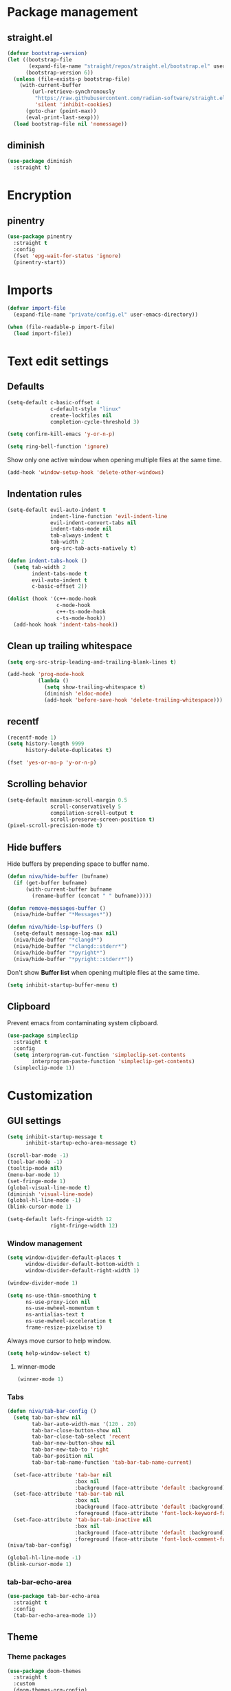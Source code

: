 #+PROPERTY: header-args
#+OPTIONS: toc:2
#+STARTUP: overview

* Package management
** straight.el
#+begin_src emacs-lisp
  (defvar bootstrap-version)
  (let ((bootstrap-file
         (expand-file-name "straight/repos/straight.el/bootstrap.el" user-emacs-directory))
        (bootstrap-version 6))
    (unless (file-exists-p bootstrap-file)
      (with-current-buffer
          (url-retrieve-synchronously
           "https://raw.githubusercontent.com/radian-software/straight.el/develop/install.el"
           'silent 'inhibit-cookies)
        (goto-char (point-max))
        (eval-print-last-sexp)))
    (load bootstrap-file nil 'nomessage))
#+end_src

** diminish
#+begin_src emacs-lisp
  (use-package diminish
    :straight t)
#+end_src
* Encryption
** pinentry
#+begin_src emacs-lisp
  (use-package pinentry
    :straight t
    :config
    (fset 'epg-wait-for-status 'ignore)
    (pinentry-start))
#+end_src

* Imports
#+begin_src emacs-lisp
  (defvar import-file
    (expand-file-name "private/config.el" user-emacs-directory))

  (when (file-readable-p import-file)
    (load import-file))
#+end_src

* Text edit settings
** Defaults
#+begin_src emacs-lisp
  (setq-default c-basic-offset 4
                c-default-style "linux"
                create-lockfiles nil
                completion-cycle-threshold 3)
#+end_src

#+begin_src emacs-lisp
  (setq confirm-kill-emacs 'y-or-n-p)
#+end_src

#+begin_src emacs-lisp
  (setq ring-bell-function 'ignore)
#+end_src

Show only one active window when opening multiple files at the same time.
#+begin_src emacs-lisp
  (add-hook 'window-setup-hook 'delete-other-windows)
#+end_src

** Indentation rules

#+begin_src emacs-lisp
  (setq-default evil-auto-indent t
                indent-line-function 'evil-indent-line
                evil-indent-convert-tabs nil
                indent-tabs-mode nil
                tab-always-indent t
                tab-width 2
                org-src-tab-acts-natively t)

  (defun indent-tabs-hook ()
    (setq tab-width 2
          indent-tabs-mode t
          evil-auto-indent t
          c-basic-offset 2))

  (dolist (hook '(c++-mode-hook
                  c-mode-hook
                  c++-ts-mode-hook
                  c-ts-mode-hook))
    (add-hook hook 'indent-tabs-hook))
#+end_src

** Clean up trailing whitespace
#+begin_src emacs-lisp
  (setq org-src-strip-leading-and-trailing-blank-lines t)

  (add-hook 'prog-mode-hook
            (lambda ()
              (setq show-trailing-whitespace t)
              (diminish 'eldoc-mode)
              (add-hook 'before-save-hook 'delete-trailing-whitespace)))
#+end_src

** recentf
#+begin_src emacs-lisp
  (recentf-mode 1)
  (setq history-length 9999
        history-delete-duplicates t)
#+end_src

#+begin_src emacs-lisp
  (fset 'yes-or-no-p 'y-or-n-p)
#+end_src

** Scrolling behavior
#+begin_src emacs-lisp
  (setq-default maximum-scroll-margin 0.5
                scroll-conservatively 5
                compilation-scroll-output t
                scroll-preserve-screen-position t)
  (pixel-scroll-precision-mode t)
#+end_src

** Hide buffers

Hide buffers by prepending space to buffer name.
#+begin_src emacs-lisp
  (defun niva/hide-buffer (bufname)
    (if (get-buffer bufname)
        (with-current-buffer bufname
          (rename-buffer (concat " " bufname)))))
#+end_src

#+begin_src emacs-lisp
  (defun remove-messages-buffer ()
    (niva/hide-buffer "*Messages*"))
#+end_src

#+begin_src emacs-lisp
  (defun niva/hide-lsp-buffers ()
    (setq-default message-log-max nil)
    (niva/hide-buffer "*clangd*")
    (niva/hide-buffer "*clangd::stderr*")
    (niva/hide-buffer "*pyright*")
    (niva/hide-buffer "*pyright::stderr*"))
#+end_src

Don't show *Buffer list* when opening multiple files at the same time.
#+begin_src emacs-lisp
  (setq inhibit-startup-buffer-menu t)
#+end_src

** Clipboard
Prevent emacs from contaminating system clipboard.
#+begin_src emacs-lisp
  (use-package simpleclip
    :straight t
    :config
    (setq interprogram-cut-function 'simpleclip-set-contents
          interprogram-paste-function 'simpleclip-get-contents)
    (simpleclip-mode 1))
#+end_src

* Customization
** GUI settings
#+begin_src emacs-lisp
  (setq inhibit-startup-message t
        inhibit-startup-echo-area-message t)

  (scroll-bar-mode -1)
  (tool-bar-mode -1)
  (tooltip-mode nil)
  (menu-bar-mode 1)
  (set-fringe-mode 1)
  (global-visual-line-mode t)
  (diminish 'visual-line-mode)
  (global-hl-line-mode -1)
  (blink-cursor-mode 1)

  (setq-default left-fringe-width 12
                right-fringe-width 12)
#+end_src

*** Window management
#+begin_src emacs-lisp
  (setq window-divider-default-places t
        window-divider-default-bottom-width 1
        window-divider-default-right-width 1)

  (window-divider-mode 1)

  (setq ns-use-thin-smoothing t
        ns-use-proxy-icon nil
        ns-use-mwheel-momentum t
        ns-antialias-text t
        ns-use-mwheel-acceleration t
        frame-resize-pixelwise t)
#+end_src

Always move cursor to help window.
#+begin_src emacs-lisp
  (setq help-window-select t)
#+end_src

**** winner-mode
#+begin_src emacs-lisp
  (winner-mode 1)
#+end_src

*** Tabs
#+begin_src emacs-lisp
  (defun niva/tab-bar-config ()
    (setq tab-bar-show nil
          tab-bar-auto-width-max '(120 . 20)
          tab-bar-close-button-show nil
          tab-bar-close-tab-select 'recent
          tab-bar-new-button-show nil
          tab-bar-new-tab-to 'right
          tab-bar-position nil
          tab-bar-tab-name-function 'tab-bar-tab-name-current)

    (set-face-attribute 'tab-bar nil
                        :box nil
                        :background (face-attribute 'default :background))
    (set-face-attribute 'tab-bar-tab nil
                        :box nil
                        :background (face-attribute 'default :background)
                        :foreground (face-attribute 'font-lock-keyword-face :foreground))
    (set-face-attribute 'tab-bar-tab-inactive nil
                        :box nil
                        :background (face-attribute 'default :background)
                        :foreground (face-attribute 'font-lock-comment-face :foreground)))
  (niva/tab-bar-config)

  (global-hl-line-mode -1)
  (blink-cursor-mode 1)
#+end_src

*** tab-bar-echo-area
#+begin_src emacs-lisp
  (use-package tab-bar-echo-area
    :straight t
    :config
    (tab-bar-echo-area-mode 1))
#+end_src

** Theme
*** Theme packages
#+begin_src emacs-lisp
  (use-package doom-themes
    :straight t
    :custom
    (doom-themes-org-config)
    :config
    (setq doom-themes-enable-bold                nil
          doom-themes-enable-italic              t
          doom-miramare-brighter-comments        t
          doom-tomorrow-night-brighter-comments  t
          doom-tokyo-night-brighter-comments     t
          doom-city-lights-brighter-comments     t
          doom-monokai-machine-brighter-comments t))

  (use-package almost-mono-themes       :straight t)
  (use-package ample-theme              :straight t)
  (use-package avk-emacs-themes         :straight t)
  (use-package basic-theme              :straight t)
  (use-package brutalist-theme          :straight t)
  (use-package cherry-blossom-theme     :straight t)
  (use-package chyla-theme              :straight t)
  (use-package cloud-theme              :straight t)
  (use-package color-theme-modern       :straight t)
  (use-package colorless-themes         :straight t)
  (use-package cyberpunk-theme          :straight t)
  (use-package dakrone-light-theme      :straight t)
  (use-package dakrone-theme            :straight t)
  (use-package ef-themes                :straight t)
  (use-package eink-theme               :straight t)
  (use-package farmhouse-themes         :straight t)
  (use-package gandalf-theme            :straight t)
  (use-package github-theme             :straight t)
  (use-package goose-theme              :straight t)
  (use-package grandshell-theme         :straight t)
  (use-package greymatters-theme        :straight t)
  (use-package habamax-theme            :straight t)
  (use-package hemera-theme             :straight t)
  (use-package hemisu-theme             :straight t)
  (use-package humanoid-themes          :straight t)
  (use-package intellij-theme           :straight t)
  (use-package modus-themes             :straight t)
  (use-package naga-theme               :straight t)
  (use-package naysayer-theme           :straight t)
  (use-package night-owl-theme          :straight t)
  (use-package nofrils-acme-theme       :straight t)
  (use-package northcode-theme          :straight t)
  (use-package one-themes               :straight t)
  (use-package paper-theme              :straight t)
  (use-package pastelmac-theme          :straight t)
  (use-package plan9-theme              :straight t)
  (use-package professional-theme       :straight t)
  (use-package rebecca-theme            :straight t)
  (use-package reverse-theme              :straight t)
  (use-package seti-theme               :straight t)
  (use-package sexy-monochrome-theme    :straight t)
  (use-package silkworm-theme           :straight t)
  (use-package soft-morning-theme       :straight t)
  (use-package soft-stone-theme         :straight t)
  (use-package soothe-theme             :straight t)
  (use-package standard-themes          :straight t)
  (use-package sunny-day-theme          :straight t)
  (use-package timu-caribbean-theme     :straight t)
  (use-package timu-rouge-theme         :straight t)
  (use-package timu-spacegrey-theme     :straight t)
  (use-package vs-light-theme           :straight t)
#+end_src

*** Modus
#+begin_src emacs-lisp
  (setq modus-themes-bold-constructs nil
        modus-themes-hl-line (quote (accented))
        modus-themes-org-blocks nil
        modus-themes-region '(bg-only)
        modus-themes-tabs-accented t)

  (setq modus-themes-common-palette-overrides
        '((fringe unspecified)
          (border-mode-line-active unspecified)
          (border-mode-line-inactive unspecified)))

  (setq modus-themes-completions '((matches . (background minimal))
                                   (selection . (background minimal))
                                   (popup . (background minimal))))


  (add-hook 'modus-themes-after-load-theme-hook
            (lambda ()
              (set-face-attribute 'solaire-default-face nil
                                  :inherit 'default
                                  :background (car (cdr (assoc 'bg-dim modus-operandi-palette)))
                                  :foreground (car (cdr (assoc 'fg-dim modus-operandi-palette))))
              (set-face-attribute 'solaire-line-number-face nil
                                  :inherit 'solaire-default-face
                                  :foreground (car (cdr (assoc 'fg-unfocused modus-operandi-palette))))
              (set-face-attribute 'solaire-hl-line-face nil
                                  :background (car (cdr (assoc 'bg-active modus-operandi-palette))))
              (set-face-attribute 'solaire-org-hide-face nil
                                  :background (car (cdr (assoc 'bg-dim modus-operandi-palette)))
                                  :foreground (car (cdr (assoc 'bg-dim modus-operandi-palette))))
              ))
#+end_src

*** Kaolin
#+begin_src emacs-lisp
  (use-package kaolin-themes
    :straight t
    :config
    (setq kaolin-themes-bold nil
          kaolin-themes-comments-style 'contrast
          kaolin-themes-italic t
          kaolin-themes-underline t
          kaolin-themes-modeline-border nil))
#+end_src
*** Solaire
#+begin_src emacs-lisp
  (use-package solaire-mode
    :straight t
    :config
    (solaire-global-mode t)
    (solaire-mode-reset))
  (setq solaire-global-mode-hook nil)

  (add-hook 'compilation-mode-hook (lambda () (solaire-mode t) (solaire-mode-reset)))
  (add-hook 'eshell-mode-hook (lambda () (solaire-mode t) (solaire-mode-reset)))
  (add-hook 'gptel-mode-hook (lambda () (solaire-mode t) (solaire-mode-reset)))
  (add-hook 'read-only-mode-hook (lambda () (solaire-mode t) (solaire-mode-reset)))
#+end_src
*** Load theme
#+begin_src emacs-lisp
  (load-theme 'ef-day)
#+end_src
*** Faces
#+begin_src emacs-lisp
  (set-face-attribute 'internal-border nil :background 'unspecified)
  (set-face-attribute 'fringe nil :background 'unspecified)
#+end_src
** Compilaton mode
#+begin_src emacs-lisp
  (use-package xterm-color :straight t)
  (setq compilation-environment '("TERM=xterm-256color"))
  (defun niva/advice-compilation-filter (f proc string)
    (funcall f proc (xterm-color-filter string)))
  (advice-add 'compilation-filter :around #'niva/advice-compilation-filter)
#+end_src

** Mode line
*** Mode line format
#+begin_src emacs-lisp
  (defun is-vc-file ()
    (let ((backend (vc-backend (buffer-file-name))))
      (if backend
          t
        nil)))

  (defun niva/git-state-symbol ()
    (pcase (vc-git-state (buffer-file-name))
      ('ignored ".")
      ('unregistered ".")
      ('removed "-")
      ('edited "*")
      ('added "+")
      ('conflict "‼")
      (_ "")))

  (defvar-local niva--git-mode-line "")
  (make-variable-buffer-local 'niva--git-mode-line)
  (defun niva/update-git-branch-name ()
    (interactive)
    (if vc-mode
        (setq niva--git-mode-line (format " |  %s" (substring vc-mode 5)))
      (setq niva--git-mode-line "")))

  ;; (setq my-git-branch-name-timer (run-with-timer 0 5 'niva/update-git-branch-name))

  (defun niva/git-repository-name ()
    (let ((repository-name (vc-git-repository-url buffer-file-name)))
      (s-replace ".git" "" (s-replace "git@github.com:" "" repository-name))))

  (defun niva/bottom-right-window-p ()
    (let* ((frame (selected-frame))
           (frame-width (frame-width frame))
           (frame-height (frame-height frame)))
      (eq (selected-window)
          (window-at (- frame-width 3) (- frame-height 3)))))

  (defun niva/format-right-mode-line ()
    (propertize
     (format "%s %s %s %s "
             niva--irc-notification
             (if (= niva-elfeed-unread-count 0) ""
               (format "  %-2d" niva-elfeed-unread-count))
             (format-time-string "%R") " ")
     'face 'font-lock-string-face))

  (setq evil-mode-line-format nil)
  (set-face-attribute 'mode-line-active nil :height 0.9)
  (set-face-attribute 'mode-line-inactive nil :height 0.9)
  (set-face-attribute 'minibuffer-prompt nil :height 0.9 :family (face-attribute 'variable-pitch :family))
  (setq minibuffer-prompt-properties '(read-only t intangible t cursor-intangible t face minibuffer-prompt))


  (dolist (buffer (list " *Minibuf-0*" " *Echo Area 0*"
                        " *Minibuf-1*" " *Echo Area 1*"))
    (when (get-buffer buffer)
      (with-current-buffer buffer
        (setq-local face-remapping-alist '((default (:height 0.9) variable-pitch))))))

  ;;(setq-default mode-line-format
  ;;              `((:eval (if (and buffer-file-name (buffer-modified-p)) "*%b" " %b"))
  ;;                (:eval (if vc-mode niva--git-mode-line))
  ;;                " | %l:%c"
  ;;                (:eval (propertize " " 'display (list 'space :align-to (- (window-total-width) (length (niva/format-right-mode-line))))))
  ;;                (:eval (if (niva/bottom-right-window-p) (niva/format-right-mode-line)))))
#+end_src

#+begin_src emacs-lisp
  (setq inhibit-compacting-font-caches t)
#+end_src

** Font
*** Remove font weight
#+begin_src emacs-lisp
  (defun niva/remove-font-weight ()
    (interactive)
    (custom-set-faces
     '(default                           ((t (:background unspecified))))
     '(compilation-error                 ((t (:weight     unspecified))))
     '(bold                              ((t (:weight     unspecified))))
     '(outline-1                         ((t (:weight     unspecified))))
     '(outline-2                         ((t (:weight     unspecified))))
     '(outline-3                         ((t (:weight     unspecified))))
     '(font-lock-comment-face            ((t (:weight     unspecified))))
     '(error nil                         ((t (:weight     unspecified)))))

    (set-face-attribute 'bold               nil :weight 'unspecified)
    (set-face-attribute 'buffer-menu-buffer nil :weight 'unspecified)
    (set-face-attribute 'help-key-binding   nil :weight 'unspecified :family 'unspecified :box 'unspecified :inherit 'default)
    (set-face-attribute 'tooltip            nil :inherit 'default))
  ;; (niva/remove-font-weight)
#+end_src

*** Enable chinese characters

#+begin_src emacs-lisp
  ;; (use-package cnfonts
  ;;   :straight t
  ;;   :config
  ;;   (setq cnfonts-use-face-font-rescale t
  ;;         cnfonts-default-fontsize 16)
  ;;   (cnfonts-mode 1))
#+end_src

** Ligatures
#+begin_src emacs-lisp
  (use-package ligature
    :straight t
    :config
    (global-ligature-mode t)
    (ligature-set-ligatures 'prog-mode '("==" "!=" "<-" "<--" "->" "-->")))
#+end_src

* Controls
** Evil mode
*** evil-mode
#+begin_src emacs-lisp
  (use-package evil
    :straight t
    :init
    (setq evil-want-integration t
          evil-want-keybinding nil
          evil-vsplit-window-right t
          evil-split-window-below t
          evil-want-C-u-scroll t
          evil-undo-system 'undo-redo
          evil-scroll-count 8)
    (evil-mode))

  (with-eval-after-load 'evil-maps
    (define-key evil-motion-state-map (kbd "RET") nil))
#+end_src

*** general
#+begin_src emacs-lisp
  (use-package general
    :straight t
    :config (general-evil-setup t))
#+end_src

*** Evil collection
#+begin_src emacs-lisp
  (use-package evil-collection
    :after evil
    :straight t
    :diminish evil-collection-unimpaired-mode
    :delight
    :config
    (setq evil-collection-setup-minibuffer t)
    (evil-collection-init))

  (evil-set-initial-state 'dired-mode 'normal)
#+end_src

*** savehist
#+begin_src emacs-lisp
  (use-package savehist
    :straight t
    :init
    (savehist-mode))
#+end_src

** Window management
*** transpose-frame
#+begin_src emacs-lisp
  (use-package transpose-frame :straight t)
#+end_src
** Keybindings

#+begin_src emacs-lisp
  (use-package bind-key
    :straight t)
#+end_src

#+begin_src emacs-lisp
  (setq mac-escape-modifier nil
        mac-option-modifier nil
        mac-right-command-modifier 'meta
        mac-pass-command-to-system t)
#+end_src

#+begin_src emacs-lisp
  (global-set-key (kbd "C-j") nil)
  (global-set-key (kbd "C-k") nil)
#+end_src

#+begin_src emacs-lisp
  (global-set-key                   (kbd "€")       (kbd "$"))
  (global-set-key                   (kbd "<f13>")   'evil-invert-char)
  (define-key evil-insert-state-map (kbd "C-c C-e") 'comment-line)
  (define-key evil-visual-state-map (kbd "C-c C-e") 'comment-line)

  (define-key evil-normal-state-map (kbd "C-a C-x") 'kill-this-buffer)
  (define-key help-mode-map         (kbd "C-a C-x") 'evil-delete-buffer)
  (define-key evil-normal-state-map (kbd "C-w C-x") 'delete-window)
  (define-key evil-normal-state-map (kbd "s-e")     'eshell)
  (define-key evil-normal-state-map (kbd "M-e")     'eshell)
  (define-key evil-normal-state-map (kbd "B V")     'org-babel-mark-block)
  (define-key evil-normal-state-map (kbd "SPC e b") 'org-babel-execute-src-block-maybe)

  (define-key evil-normal-state-map (kbd "C-b n")   'evil-next-buffer)
  (define-key evil-normal-state-map (kbd "C-b p")   'evil-previous-buffer)
  (define-key evil-normal-state-map (kbd "C-b C-b") 'evil-switch-to-windows-last-buffer)

  (with-eval-after-load 'evil-maps  (define-key evil-motion-state-map (kbd "RET") nil))
#+end_src

#+begin_src emacs-lisp
  (define-key evil-normal-state-map (kbd "C-w n")     'tab-next)
  (define-key evil-normal-state-map (kbd "C-w c")     'tab-new)
  (define-key evil-normal-state-map (kbd "C-<tab>")   'tab-next)
  (define-key evil-normal-state-map (kbd "C-S-<tab>") 'tab-previous)
#+end_src

#+begin_src emacs-lisp
  (global-set-key (kbd "s-q")        'save-buffers-kill-terminal)
  (global-set-key (kbd "s-<return>") 'toggle-frame-fullscreen)
  (global-set-key (kbd "s-t")        'tab-new)
  (global-set-key (kbd "s-w")        'tab-close)
  (global-set-key (kbd "s-z")        nil)
#+end_src

*** Window management
#+begin_src emacs-lisp
  (define-key evil-normal-state-map (kbd "C-w -")   'evil-window-split)
  (define-key evil-normal-state-map (kbd "C-w |")   'evil-window-vsplit)
  (define-key evil-normal-state-map (kbd "C-w _")   'evil-window-vsplit)
  (define-key evil-normal-state-map (kbd "C-w S--") 'evil-window-vsplit)
  (define-key evil-normal-state-map (kbd "C-w SPC") 'transpose-frame)

  (define-key evil-normal-state-map (kbd "C-w H") 'buf-move-left)
  (define-key evil-normal-state-map (kbd "C-w J") 'buf-move-down)
  (define-key evil-normal-state-map (kbd "C-w K") 'buf-move-up)
  (define-key evil-normal-state-map (kbd "C-w L") 'buf-move-right)

  (define-key evil-normal-state-map (kbd "M-<") 'ns-next-frame)
  (define-key evil-normal-state-map (kbd "M->") 'ns-prev-frame)
  (define-key evil-normal-state-map (kbd "s-<") 'ns-next-frame)
  (define-key evil-normal-state-map (kbd "s->") 'ns-prev-frame)
#+end_src

**** Move to next frame if windmove fails
#+begin_src emacs-lisp
  (define-key evil-normal-state-map (kbd "C-w h") (lambda() (interactive)
                                                    (condition-case nil
                                                        (windmove-left)
                                                      (error (ns-next-frame)))))

  (define-key evil-normal-state-map (kbd "C-w l") (lambda() (interactive)
                                                    (condition-case nil
                                                        (windmove-right)
                                                      (error (ns-prev-frame)))))
#+end_src

**** Project
#+begin_src emacs-lisp
  (setq project-switch-commands 'project-find-file)
#+end_src

** which-key

#+begin_src emacs-lisp
  (use-package which-key
    :straight t
    :diminish
    :config
    (setq which-key-popup-type 'minibuffer)
    (which-key-mode))

  (nvmap :keymaps 'override :prefix "SPC"
    "SPC"   '(execute-extended-command       :which-key "M-x")
    "B"     '(project-switch-to-buffer       :which-key "Switch buffer")
    "b"     '(ido-switch-buffer              :which-key "Switch buffer")
    "c C"   '(recompile                      :which-key "Recompile")
    "c a"   '(eglot-code-actions             :which-key "eglot-code-actions")
    "c c"   '(compile                        :which-key "compile")
    "c T"   '(niva/run-test-command          :which-key "niva/run-test-command")
    "p d"   '(project-dired                  :which-key "project-dired")
    "d d"   '(dired                          :which-key "dired")
    "d l"   '(devdocs-lookup                 :which-key "devdocs-lookup")
    "d u"   '(magit-diff-unstaged            :which-key "magit-diff-unstaged")
    "e r"   '(eval-region                    :which-key "eval-region")
    "e i"   '(eglot-inlay-hints-mode         :which-key "eglot-inlay-hints-mode")
    "f f"   '(find-file                      :which-key "Find file")
    "h p"   '(ff-get-other-file              :which-key "ff-get-other-file")
    "m *"   '(org-ctrl-c-star                :which-key "Org-ctrl-c-star")
    "m +"   '(org-ctrl-c-minus               :which-key "Org-ctrl-c-minus")
    "m ."   '(counsel-org-goto               :which-key "Counsel org goto")
    "m B"   '(org-babel-tangle               :which-key "Org babel tangle")
    "m I"   '(org-toggle-inline-images       :which-key "Org toggle inline imager")
    "m T"   '(org-todo-list                  :which-key "Org todo list")
    "m e"   '(org-export-dispatch            :which-key "Org export dispatch")
    "m f"   '(org-footnote-new               :which-key "Org footnote new")
    "m h"   '(org-toggle-heading             :which-key "Org toggle heading")
    "m i"   '(org-toggle-item                :which-key "Org toggle item")
    "m n"   '(org-store-link                 :which-key "Org store link")
    "m o"   '(org-set-property               :which-key "Org set property")
    "m t"   '(org-todo                       :which-key "Org todo")
    "m x"   '(org-toggle-checkbox            :which-key "Org toggle checkbox")
    "n c"   '(org-roam-dailies-capture-today :which-key "Capture today's daily note")
    "n N"   '(org-roam-dailies-find-today    :which-key "Open today's daily note")
    "n n"   '(org-roam-node-find             :which-key "Find Org-roam node")
    "n i"   '(org-roam-node-insert           :which-key "Insert Org-roam node")
    "n u"   '(org-roam-ui-open               :which-key "Open Org-roam UI")
    "o a"   '(org-agenda                     :which-key "Org agenda")
    "o h"   '(consult-org-heading            :which-key "consult-org-heading")
    "p p"   '(project-switch-project         :which-key "project-switch-project")
    "p f"   '(project-find-file              :which-key "project-find-file")
    "r o"   '(read-only-mode                 :which-key "read-only-mode")
    "s h"   '(git-gutter:stage-hunk          :which-key "git-gutter:stage-hunk")
    "t t"   '(toggle-truncate-lines          :which-key "Toggle truncate lines")
    "w U"   '(winner-redo                    :which-key "winner-redo")
    "w u"   '(winner-undo                    :which-key "winner-undo")

    "elf"   '(elfeed                         :which-key "elfeed")
    "eww"   '(eww                            :which-key "eww")
    "gpt"   '(gptel                          :which-key "gptel")
    "rec"   '(recentf-open                   :which-key "devdocs-lookup")
    "rip"   '(consult-ripgrep                :which-key "consult-ripgrep")
    "cir"   '(circe                          :which-key "circe")
    "ir"    '(niva/switch-irc-buffers        :which-key "niva/switch-irc-buffers")
    "scr"   '(scratch-buffer                 :which-key "scratch-buffer")

    "time"  '((lambda () (interactive) (message (format-time-string "%H:%M | %a %d %b | v%W")))       :which-key "Display current time")
    "conf"  '((lambda () (interactive) (find-file "~/.config/emacs/config.org"))                      :which-key "Open config.org")
    "vconf" '((lambda () (interactive) (split-window-right) (find-file "~/.config/emacs/config.org")) :which-key "Open config.org")
    "sconf" '((lambda () (interactive) (split-window-below) (find-file "~/.config/emacs/config.org")) :which-key "Open config.org"))
#+end_src

** Undo
*** undo-fu
#+begin_src emacs-lisp
  (use-package undo-fu
    :straight t
    :bind
    (("s-z" . undo-fu-only-undo)
     ("s-Z" . undo-fu-only-redo)
     :map evil-normal-state-map
     ("u"   . undo-fu-only-undo)
     ("U"   . undo-fu-only-redo))
    :custom
    (undo-fu-allow-undo-in-region t))
#+end_src

*** undo-fu-session
#+begin_src emacs-lisp
  (use-package undo-fu-session
    :straight t
    :config
    (setq undo-fu-session-incompatible-files '("/COMMIT_EDITMSG\\'" "/git-rebase-todo\\'"))
    (global-undo-fu-session-mode))
#+end_src

** m-x

#+begin_src emacs-lisp
  (use-package smex
    :straight t)
  (smex-initialize)
#+end_src

** Vertico
#+begin_src emacs-lisp
  (use-package vertico
    :straight t
    :config
    (setq vertico-count 10
          vertico-resize t)
    :custom (vertico-cycle t))

  (use-package vertico-multiform
    :straight nil
    :load-path "straight/repos/vertico/extensions"
    :after vertico
    :config
    (setq vertico-sort-function #'vertico-sort-history-alpha
          vertico-multiform-commands
          '((consult-theme (vertico-sort-function . vertico-sort-alpha))
            (consult-grep (vertico-count . 20))
            (consult-ripgrep (vertico-posframe-poshandler . posframe-poshandler-frame-bottom-center) (vertico-count . 20))))

    (vertico-mode)
    (vertico-multiform-mode))

  (use-package vertico-mouse
    :straight nil
    :load-path "straight/repos/vertico/extensions"
    :after vertico
    :hook
    (vertico-mode . vertico-mouse-mode))
#+end_src

** Consult
#+begin_src emacs-lisp
  (use-package consult
    :straight t
    :config
    (consult-customize
     consult-theme
     :preview-key '("M-." "C-SPC"
                    :debounce 0.2 any))
    (setq consult-ripgrep-args "rg \
              --null \
              --line-buffered \
              --color=never \
              --max-columns=1000 \
              --path-separator / \
              --smart-case \
              --no-heading \
              --with-filename \
              --line-number \
              --hidden \
              --follow \
              --glob \"!.git/*\" ."))
#+end_src

** Marginalia
#+begin_src emacs-lisp
  (use-package marginalia
    :straight t
    :init
    (marginalia-mode))
#+end_src

** Yasnippet
#+begin_src emacs-lisp
  (use-package yasnippet
    :straight t
    :delight t
    :diminish
    :commands (yas-recompile-all yas-reload-all yas-minor-mode)
    :hook
    (c++-ts-mode . yas-minor-mode)
    (c++-mode . yas-minor-mode)
    (c-mode . yas-minor-mode)
    (c-ts-mode . yas-minor-mode)
    :config
    (diminish 'yas-minor-mode)
    (setq yas-snippet-dirs
          `(,(concat user-emacs-directory (file-name-as-directory "snippets")))))

  (use-package yasnippet-snippets
    :straight t
    :diminish
    :after yasnippet)
#+end_src
** Corfu
#+begin_src emacs-lisp
  (use-package corfu
    :straight (corfu :repo "minad/corfu" :branch "main" :files (:defaults "extensions/*.el"))
    :custom
    (corfu-cycle t)
    (corfu-auto t)
    (corfu-quit-no-match 'separator)
    (corfu-preselect 'valid)

    (corfu-echo-documentation t)
    (corfu-auto-delay 0.2)
    (corfu-auto-prefix 1)

    :hook ((prog-mode . corfu-mode))
    :init
    (corfu-popupinfo-mode t)

    :config
    (setq corfu-popupinfo-delay '(0.5 . 0.2)))

  (add-hook 'eshell-mode-hook (lambda () (setq-local corfu-auto nil) (corfu-mode)))
  (add-hook 'org-mode-hook (lambda () (corfu-mode)))

  (defun corfu-send-shell (&rest _)
    "Send completion candidate when inside comint/eshell."
    (cond
     ((and (derived-mode-p 'eshell-mode) (fboundp 'eshell-send-input))
      (eshell-send-input))
     ((and (derived-mode-p 'comint-mode)  (fboundp 'comint-send-input))
      (comint-send-input))))

  (use-package orderless
    :straight t
    :init
    (setq completion-styles '(orderless basic)
          completion-category-defaults nil
          completion-category-overrides '((file (styles . (partial-completion))))))

  (use-package cape
    :straight t
    :config
    (add-to-list 'completion-at-point-functions #'cape-dabbrev)
    (add-to-list 'completion-at-point-functions #'cape-file)
    (add-to-list 'completion-at-point-functions #'cape-elisp-block)
    (add-to-list 'completion-at-point-functions #'cape-keyword))
#+end_src

** buffer-move
#+begin_src emacs-lisp
  (use-package buffer-move
    :straight t)
#+end_src

** Hydra
#+begin_src emacs-lisp
  (use-package hydra
    :straight t
    :config
    (setq hydra-is-helpful nil)
    (defhydra hydra-win-resize (evil-normal-state-map "C-w")
      "Resize window"
      ("C-j" (lambda () (interactive) (evil-window-decrease-height 4)))
      ("C-k" (lambda () (interactive) (evil-window-increase-height 4)))
      ("C-h" (lambda () (interactive) (evil-window-decrease-width 8)))
      ("C-l" (lambda () (interactive) (evil-window-increase-width 8))))

    (defhydra hydra-flymake-error (evil-normal-state-map "SPC fm")
      "Flymake go to error"
      ("n"   flymake-goto-next-error)
      ("N" flymake-goto-prev-error)))
#+end_src

* File management
** Dired
#+begin_src emacs-lisp
  (use-package dired-x
    :hook ((dired-mode . dired-omit-mode))
    :config
    (setq dired-omit-verbose nil
          dired-omit-files (concat dired-omit-files
                                   "\\|^.DS_STORE$"
                                   "\\|^.Trash"
                                   "\\|^.cache$"
                                   "\\|^.git$"
                                   "\\|^.mypy_cache"
                                   "\\|^.pytest_cache"
                                   "\\|^.vscode"
                                   "\\|^__pycache__")))
#+end_src
*** dired-preview
#+begin_src emacs-lisp
  (use-package dired-preview
    :straight (dired-preview
               :host github
               :repo "protesilaos/dired-preview")
    :after dired
    :config
    (setq dired-preview-delay 0.2)
    (setq dired-preview-max-size (expt 2 20))
    (setq dired-preview-ignored-extensions-regexp
          (concat "\\."
                  "\\(DS_Store\\|epub\\|pdf\\)"))
    (advice-add 'dired-preview--display-buffer :around
                (defun my/dired-preview--display-buffer (origfn buffer)
                  (let ((display-buffer-base-action))
                    (funcall origfn buffer))))
    (dired-preview-global-mode 1))
#+end_src


** Emacs system-files
*** Backup files
#+begin_src emacs-lisp
  (setq backup-directory-alist `(("." . "/tmp/backups/")))
  (make-directory "/tmp/auto-saves/" t)
#+end_src

*** Auto-save files
#+begin_src emacs-lisp
  (setq auto-save-list-file-prefix "/tmp/auto-saves/sessions/"
        auto-save-file-name-transforms `((".*" ,"/tmp/auto-saves/" t)))

  (add-hook 'kill-emacs-hook
            (lambda ()
              (dolist (file (directory-files temporary-file-directory t "\\`auto-save-file-name-p\\'"))
                (delete-file file))))
#+end_src

*** Lock files
#+begin_src emacs-lisp
  (setq create-lockfiles nil)
#+end_src

** Other
#+begin_src emacs-lisp
  (global-auto-revert-mode t)
  (setq vc-follow-symlinks t)
#+end_src

* Performance
** Native compilation
#+begin_src emacs-lisp
  (setq warning-minimum-level :error)
#+end_src
** GCMH
#+begin_src emacs-lisp
  (use-package gcmh
    :straight t
    :diminish
    :delight
    :hook
    (focus-out-hook . gcmh-idle-garbage-collect)
    :config
    (setq gcmh-idle-delay 10
          garbage-collection-messages t
          gcmh-high-cons-threshold 104857600
          gcmh-mode +1))
#+end_src

** Profiling
#+begin_src emacs-lisp
  (use-package esup
    :straight t)
#+end_src

** Byte-compile config on save
#+begin_src disabled
  (defun niva/compile-config ()
    (interactive)
    (when (and (buffer-file-name)
               (string= (file-name-nondirectory (buffer-file-name)) "config.org"))
      (org-babel-tangle-file
       (expand-file-name "config.org" user-emacs-directory)
       (expand-file-name "config.el" user-emacs-directory) "emacs-lisp")

      (byte-compile-file (expand-file-name "config.el" user-emacs-directory))))

  (add-hook 'after-save-hook 'niva/compile-config)
#+end_src
* Development
** Elisp

#+begin_src emacs-lisp
  (defun niva/format-all-elisp-code-blocks ()
    (interactive)
    (setq-local indent-tabs-mode nil)
    (save-excursion
      (let ((message-log-max nil)
            (inhibit-message t)
            (inhibit-redisplay t))

        (org-element-map (org-element-parse-buffer) 'src-block
          (lambda (src-block)
            (when (string= "emacs-lisp" (org-element-property :language src-block))
              (let* ((begin (org-element-property :begin src-block))
                     (end (org-element-property :end src-block)))
                (indent-region begin end nil)
                (untabify begin end)
                (replace-regexp-in-region "\n\n*#\\+end_src" "\n#+end_src" begin end)
                (replace-regexp-in-region "#\\+begin_src emacs-lisp\n\n*" "#+begin_src emacs-lisp\n" begin end)
                (replace-regexp-in-region "\n *#\\+end_src"   "\n#+end_src" begin end)
                (replace-regexp-in-region "\n *#\\+begin_src" "\n#+begin_src" begin end)))))))
    (font-lock-fontify-block))
  (add-hook 'before-save-hook 'niva/format-all-elisp-code-blocks)
#+end_src
** Python

#+begin_src emacs-lisp
  (use-package yapfify
    :straight t
    :hook ((python-mode python-ts-mode) . yapf-mode)
    :config
    (defun python-save-hooks ()
      (add-hook 'before-save-hook #'yapfify-buffer))

    (add-hook 'python-mode-hook      #'python-save-hooks)
    (add-hook 'python-ts-mode-hook   #'python-save-hooks))
#+end_src
** C++
#+begin_src emacs-lisp
  (setq cc-other-file-alist
        '(("\\.cpp\\'" (".h" ".hpp" ".ipp" ".tpp"))
          ("\\.h\\'" (".cpp" ".cc" ".c" ".C"))
          ("\\.hh\\'" (".cpp" ".cc" ".c" ".C"))
          ("\\.c\\'" (".h"))
          ("\\.C\\'" (".h"))
          ("\\.cc\\'" (".h" ".hh"))
          ("\\.ipp\\'" (".hpp" ".cpp" ".tpp"))
          ("\\.hpp\\'" (".ipp" ".cpp" ".tpp"))
          ("\\.tpp\\'" (".hpp" ".cpp" ".ipp"))
          ("\\.ixx\\'" (".hxx" ".cxx"))
          ("\\.hxx\\'" (".ixx" ".cxx"))
          ("\\.tcc$" (".h"))))
#+end_src

** Language server
*** Eglot
#+begin_src emacs-lisp
  (use-package eldoc
    :straight t
    :diminish
    :config
    (setq eldoc-idle-delay 0.1)
    (setq eldoc-echo-area-use-multiline-p t)
    (diminish 'eldoc-mode))
  (diminish 'abbrev-mode)

  (use-package eglot
    :straight t
    :config
    (add-to-list 'eglot-server-programs '((python-mode python-ts-mode) . ("pyright-langserver" "--stdio")))
    (add-to-list 'eglot-server-programs '((c-mode c++-mode c++-ts-mode) . ("clangd"
                                                                           "--query-driver=/Applications/ARM/**/*"
                                                                           "--clang-tidy"
                                                                           "--completion-style=detailed"
                                                                           "--pch-storage=memory"
                                                                           "--header-insertion=never"
                                                                           "-background-index-priority=background"
                                                                           "-j=8"
                                                                           "--log=error"
                                                                           "--function-arg-placeholders"))))

  (dolist (hook '(c-mode-hook c++-mode-hook c-ts-mode-hook c++-ts-mode-hook python-mode-hook python-ts-mode-hook))
    (add-hook hook 'eglot-ensure))
  (setq eglot-events-buffer-size 0)

  (advice-add 'eglot--mode-line-format :override (lambda () ""))

  (set-face-attribute 'eglot-inlay-hint-face nil
                      :slant 'italic
                      :weight 'light
                      ;; :foreground (face-attribute 'font-lock-variable-name-face :foreground)
                      :family (face-attribute 'variable-pitch :family))


  (set-face-attribute 'eglot-highlight-symbol-face nil :underline t :weight 'regular)

  (with-eval-after-load 'eglot
    (add-hook 'eglot-managed-mode-hook
              (lambda ()
                (eglot-inlay-hints-mode -1)
                (setq eldoc-documentation-functions
                      (cons #'flymake-eldoc-function
                            (remove #'flymake-eldoc-function eldoc-documentation-functions)))
                (setq eldoc-documentation-strategy #'eldoc-documentation-compose))))
  (set-face-attribute 'eglot-mode-line nil :inherit 'unspecified)
#+end_src

**** Format on save
#+begin_src emacs-lisp
  (defun eglot-c-save-hooks ()
    (add-hook 'before-save-hook #'eglot-format-buffer))

  (add-hook 'c-mode-hook      #'eglot-c-save-hooks)
  (add-hook 'c-ts-mode-hook   #'eglot-c-save-hooks)
  (add-hook 'c++-mode-hook    #'eglot-c-save-hooks)
  (add-hook 'c++-ts-mode-hook #'eglot-c-save-hooks)

  (defun niva/delete-empty-lines-at-top ()
    (interactive)
    (save-excursion
      (goto-char (point-min))
      (while (looking-at-p "^$")
        (message "Removing empty first line")
        (delete-region (point) (progn (forward-line 1) (point))))))

  (add-hook 'before-save-hook #'niva/delete-empty-lines-at-top)
#+end_src

**** Flymake

#+begin_src emacs-lisp
  (use-package flymake
    :straight t
    :config
    (setq flymake-start-on-save-buffer t
          flymake-no-changes-timeout 1
          flymake-fringe-indicator-position 'right-fringe))

  (set-face-attribute 'error nil               :weight 'unspecified)
  (set-face-attribute 'compilation-error nil   :weight 'unspecified)
  (set-face-attribute 'compilation-warning nil :weight 'unspecified)
  (set-face-attribute 'warning nil             :weight 'unspecified)
#+end_src

** Tree-sitter
*** treesit
#+begin_src emacs-lisp
  (use-package treesit
    :straight (:type built-in)
    :config
    (setq treesit-font-lock-level    2
          c-ts-mode-indent-offset    2
          json-ts-mode-indent-offset 4
          treesit-language-source-alist '((bash         "https://github.com/tree-sitter/tree-sitter-bash")
                                          (c            "https://github.com/tree-sitter/tree-sitter-c")
                                          (cpp          "https://github.com/tree-sitter/tree-sitter-cpp")
                                          (cmake        "https://github.com/uyha/tree-sitter-cmake")
                                          (js           "https://github.com/tree-sitter/tree-sitter-javascript")
                                          (json         "https://github.com/tree-sitter/tree-sitter-json")
                                          (python       "https://github.com/tree-sitter/tree-sitter-python")
                                          (tsx          "https://github.com/tree-sitter/tree-sitter-typescript")
                                          (typescript   "https://github.com/tree-sitter/tree-sitter-typescript")
                                          (yaml         "https://github.com/ikatyang/tree-sitter-yaml")))

    (dolist (pair '(("\\.sh\\'"           . bash-ts-mode)
                    ("\\.c\\'"            . c-ts-mode)
                    ("\\.h\\'"            . c-ts-mode)
                    ("\\.cpp\\'"          . c++-ts-mode)
                    ("\\.hpp\\'"          . c++-ts-mode)
                    ("\\.tpp\\'"          . c++-ts-mode)
                    ("\\.java\\'"         . java-ts-mode)
                    ("\\.js\\'"           . js-ts-mode)
                    ("\\.md\\'"           . json-ts-mode)
                    ("\\.json\\'"         . json-ts-mode)
                    ("\\.ts\\'"           . typescript-ts-mode)
                    ("\\.tsx\\'"          . tsx-ts-mode)
                    ("\\.css\\'"          . css-ts-mode)
                    ("\\.py\\'"           . python-ts-mode)
                    ("\\.yaml\\'"         . yaml-ts-mode)
                    ("\\.clangd\\'"       . yaml-ts-mode)
                    ("\\.yml\\'"          . yaml-ts-mode)
                    ("\\.clang-format\\'" . yaml-ts-mode)
                    ("\\.clang-tidy\\'"   . yaml-ts-mode)))
      (push pair auto-mode-alist)))
#+end_src

** Version control
*** Git gutter
#+begin_src emacs-lisp
  (use-package git-gutter
    :straight t
    :diminish
    :config
    (setq git-gutter:update-interval 0.02
          git-gutter:added-sign    "+"
          git-gutter:modified-sign "="
          git-gutter:deleted-sign  "-")

    (defun niva/modus-gutter () (interactive)
           (set-face-attribute 'git-gutter:added    nil :foreground (face-attribute 'modus-themes-fg-green-intense :foreground) :background 'unspecified)
           (set-face-attribute 'git-gutter:modified nil :foreground (face-attribute 'modus-themes-fg-blue          :foreground) :background 'unspecified)
           (set-face-attribute 'git-gutter:deleted  nil :foreground (face-attribute 'modus-themes-fg-red-intense   :foreground) :background 'unspecified))

    (if (string-match-p "modus" (prin1-to-string custom-enabled-themes))
        (niva/modus-gutter)))
#+end_src

**** git-gutter-fringe
#+begin_src emacs-lisp
  (use-package git-gutter-fringe
    :straight t
    :delight
    :diminish git-gutter-mode
    :config
    (global-git-gutter-mode +1)
    (setq git-gutter-fr:side 'left-fringe))

  (add-hook 'prog-mode-hook
            (lambda () (git-gutter-mode +1)))

  (defun niva/modus-gutter () (interactive)
         (set-face-attribute 'git-gutter-fr:added    nil :foreground (face-attribute 'modus-themes-fg-green-intense :foreground) :background 'unspecified)
         (set-face-attribute 'git-gutter-fr:modified nil :foreground (face-attribute 'modus-themes-fg-blue          :foreground) :background 'unspecified)
         (set-face-attribute 'git-gutter-fr:deleted  nil :foreground (face-attribute 'modus-themes-fg-red-intense   :foreground) :background 'unspecified))
  (if (string-match-p "modus" (prin1-to-string custom-enabled-themes))
      (niva/modus-gutter))

  (defun niva/naysayer-faces () (interactive)
         (set-face-attribute 'highlight              nil :background "#335533")
         (set-face-attribute 'compilation-info       nil :foreground "#2ec09c")
         (set-face-attribute 'region                 nil :background "#335533")
         (set-face-attribute 'git-gutter-fr:added    nil :foreground "#5e8203")
         (set-face-attribute 'git-gutter-fr:modified nil :foreground "#00638a")
         (set-face-attribute 'git-gutter-fr:deleted  nil :foreground "#d0372d"))

  (if (string-match-p "naysayer" (prin1-to-string custom-enabled-themes))
      (niva/naysayer-faces))

  (fringe-helper-define 'git-gutter-fr:added nil
    ".X...."
    "..X..."
    "X....."
    ".X...."
    "..X..."
    "X....."
    ".X...."
    "..X..."
    "X....."
    ".X...."
    "..X..."
    "X....."
    ".X....")

  (fringe-helper-define 'git-gutter-fr:deleted nil
    ".X...."
    "..X..."
    "X....."
    ".X...."
    "..X..."
    "X....."
    ".X...."
    "..X..."
    "X....."
    ".X...."
    "..X..."
    "X....."
    ".X....")

  (fringe-helper-define 'git-gutter-fr:modified nil
    ".X...."
    "..X..."
    "X....."
    ".X...."
    "..X..."
    "X....."
    ".X...."
    "..X..."
    "X....."
    ".X...."
    "..X..."
    "X....."
    ".X....")
#+end_src

#+begin_src emacs-lisp
  (fringe-helper-define 'exlamation-mark nil
    ".XXX.."
    ".XXX.."
    ".XXX.."
    ".XXX.."
    ".XXX.."
    "..X..."
    "......"
    ".XXX.."
    ".XXX.."
    "......")

  (fringe-helper-define 'flymake-double-exclamation-mark nil
    "........."
    ".XX...XX"
    "..XX.XX."
    "...XXX.."
    "....X..."
    "...XXX.."
    "..XX.XX."
    ".XX...XX"
    ".........")
#+end_src
*** magit
#+begin_src emacs-lisp
  (use-package magit
    :straight t
    :config
    (setq ediff-split-window-function 'split-window-horizontally
          ediff-window-setup-function 'ediff-setup-windows-plain)

    (defun disable-y-or-n-p (orig-fun &rest args)
      (cl-letf (((symbol-function 'y-or-n-p) (lambda (prompt) t)))
        (apply orig-fun args)))

    (advice-add 'ediff-quit :around #'disable-y-or-n-p)

    (add-to-list 'magit-no-confirm 'discard))
#+end_src
** Documentation
*** devdocs
#+begin_src emacs-lisp
  (use-package devdocs
    :straight t
    :init
    (defvar lps/devdocs-alist
      '((python-mode-hook     . "python~3.11")
        (c-mode-hook          . "c")
        (c++-mode-hook        . "cpp")
        (org-mode-hook        . "elisp")
        (elisp-mode-hook      . "elisp")
        (emacs-lisp-mode-hook . "elisp")
        (sh-mode-hook         . "bash")))

    (setq devdocs-window-select t
          shr-max-image-proportion 0.4)

    (dolist (pair lps/devdocs-alist)
      (let ((hook (car pair))
            (doc (cdr pair)))
        (add-hook hook `(lambda () (setq-local devdocs-current-docs (list ,doc))))))

    (define-key evil-normal-state-map (kbd "SPC g d")
                (lambda ()
                  (interactive)
                  (devdocs-lookup nil (thing-at-point 'symbol t)))))
#+end_src

** Running tests
#+begin_src emacs-lisp
  (defun niva/run-test-command ()
    (interactive)
    (let* ((command-history (symbol-value 'my-run-test-project-command-history))
           (last-command (car command-history))
           (command (read-shell-command "Test command: " last-command 'my-run-test-project-command-history)))
      (compile command)))
  (defvar niva/run-test-command-history nil)
#+end_src
* Terminal
** eshell
#+begin_src emacs-lisp
  (use-package eshell
    :straight t
    :defines eshell-prompt-function
    :config
    (add-hook 'eshell-mode-hook
              (lambda ()
                (define-key eshell-hist-mode-map (kbd "C-c C-l") nil)
                (define-key eshell-hist-mode-map (kbd "M-s")     nil)
                (define-key eshell-mode-map      (kbd "C-a")     'eshell-bol)
                (define-key eshell-mode-map      (kbd "C-l")     'eshell/clear)
                (define-key eshell-mode-map      (kbd "C-r")     'eshell-isearch-backward)
                (define-key eshell-mode-map      (kbd "C-u")     'eshell-kill-input)))

    (setq eshell-ask-to-save-history 'always
          eshell-banner-message
          '(format "%s %s\n"
                   (propertize (format " %s " (string-trim (buffer-name)))
                               'face 'mode-line-highlight)
                   (propertize (current-time-string)
                               'face 'font-lock-keyword-face))
          eshell-cmpl-cycle-completions t
          eshell-cmpl-ignore-case t
          eshell-destroy-buffer-when-process-dies nil
          eshell-error-if-no-glob t
          eshell-glob-case-insensitive t
          eshell-hist-ignoredups t
          eshell-input-filter (lambda (input) (not (string-match-p "\\`\\s-+" input)))
          eshell-kill-processes-on-exit t
          eshell-scroll-to-bottom-on-input 'all
          eshell-scroll-to-bottom-on-output nil))
#+end_src

*** eshell-syntax-highlighting
#+begin_src emacs-lisp
  (use-package eshell-syntax-highlighting
    :straight t
    :hook (eshell-mode . eshell-syntax-highlighting-mode))
#+end_src

*** Kill buffer on quit
#+begin_src emacs-lisp
  (defun niva/term-handle-exit (&optional process-name msg)
    (kill-buffer (current-buffer)))

  (advice-add 'term-handle-exit :after 'niva/term-handle-exit)
#+end_src

*** Log coloring
#+begin_src emacs-lisp
  (defun niva/font-lock-comment-annotations ()
    (interactive)
    (font-lock-add-keywords
     nil
     '(("\\<\\(.*ERR.*\\)"                                            1 'compilation-error   t)
       ("\\<\\(.*INFO.*\\)"                                           1 'compilation-info    t)
       ("\\<\\(.*DEBUG.*\\)"                                          1 'compilation-info    t)
       ("\\<\\(.*WARN.*\\)"                                           1 'compilation-warning t)
       ("\\<\\(.*DEBUG: --- CMD: POLL(60) REPLY: ISTATR(49) ---.*\\)" 1 'completions-common-part t)
       ("\\<\\(.*DEBUG: --- CMD: OUT(68) REPLY: ACK(40) ---.*\\)"     1 'completions-common-part t))))

  (add-hook 'eshell-mode-hook 'font-lock-comment-annotations)
#+end_src

*** Alias
#+begin_src emacs-lisp
  (defalias 'ff    "for i in ${eshell-flatten-list $*} {find-file $i}")
  (defalias 'emacs "ff")
  (defalias 'fo    "find-file-other-window $1")
  (defalias 'ts    "ts '[%Y-%m-%d %H:%M:%S]'")
#+end_src

* Org
** olivetti
#+begin_src emacs-lisp
  (use-package olivetti
    :straight t
    :config
    (add-hook 'olivetti-mode-hook
              (lambda ()
                (setq olivetti-body-width 100
                      olivetti-minimum-body-width 100))))
#+end_src

** org
#+begin_src emacs-lisp
  (use-package org
    :straight t
    :config
    (setq org-hide-emphasis-markers t
          org-fontify-quote-and-verse-blocks t
          ;; org-startup-indented t
          org-return-follows-link t
          org-pretty-entities t
          org-ellipsis "…"))
#+end_src

** org-modern
#+begin_src disabled
  (use-package org-modern
    :straight t
    :after org
    :config

    (defun niva/setup-org-modern ()
      (set-face-background 'fringe (face-attribute 'default :background))

      (setq org-auto-align-tags nil
            org-tags-column 0
            org-catch-invisible-edits 'show-and-error
            org-special-ctrl-a/e t
            org-insert-heading-respect-content t
            org-hide-emphasis-markers t
            org-pretty-entities t
            org-modern-block-fringe 8
            org-ellipsis "…"
            org-modern-star '("*"))

      (org-modern-mode))

    (add-hook 'org-mode-hook #'niva/setup-org-modern))
#+end_src

#+begin_src disabled
  (setf (cdr (assoc 'file org-link-frame-setup)) 'find-file)

  ;; Custom faces for fancy org files
  (defface niva-org-level-1 '((t :inherit 'outline-1 :weight light :height 1.40)) nil :group nil)
  (defface niva-org-level-2 '((t :inherit 'outline-2 :weight light :height 1.20)) nil :group nil)
  (defface niva-org-level-3 '((t :inherit 'outline-3 :weight light :height 1.15)) nil :group nil)
  (defface niva-org-level-4 '((t :inherit 'outline-4 :weight light :height 1.13)) nil :group nil)
  (defface niva-org-level-5 '((t :inherit 'outline-5 :weight light :height 1.12)) nil :group nil)
  (defface niva-org-level-6 '((t :inherit 'outline-6 :weight light :height 1.1))  nil :group nil)
  (defface niva-org-level-7 '((t :inherit 'outline-7 :weight light :height 1.1))  nil :group nil)
  (defface niva-org-level-8 '((t :inherit 'outline-8 :weight light :height 1.1))  nil :group nil))

  (use-package org-superstar
    :straight t)

  (defun niva/org-remove-stars ()
    (font-lock-add-keywords
     nil
     '(("^\\*+ "
        (0
         (prog1 nil
           (put-text-property (match-beginning 0) (match-end 0)
                              'invisible t)))))))

  (defun niva/org-mode-setup ()
    (unless (string= (buffer-name) "config.org")
      (let ((variable-pitch-font "Helvetica")
            (variable-pitch-height 140)
            (fixed-pitch-font "Ubuntu Mono")
            (fixed-pitch-height 130)
            (org-hide-leading-stars t)
            (evil-auto-indent nil))

        ;; (niva/org-remove-stars)

        (setq-local org-level-faces '(niva-org-level-1
                                      niva-org-level-2
                                      niva-org-level-3
                                      niva-org-level-4
                                      niva-org-level-5
                                      niva-org-level-6
                                      niva-org-level-7
                                      niva-org-level-8))

        (set-face-attribute 'variable-pitch nil :family variable-pitch-font :height variable-pitch-height)
        (set-face-attribute 'fixed-pitch    nil :family fixed-pitch-font    :height fixed-pitch-height)

        (set-face-attribute 'org-block      nil :inherit 'fixed-pitch)
        (set-face-attribute 'org-table      nil :inherit 'fixed-pitch)
        (set-face-attribute 'org-code       nil :inherit 'fixed-pitch)
        (set-face-attribute 'org-block      nil :inherit 'fixed-pitch)

        (setq-local visual-fill-column-width 80
                    visual-fill-column-center-text t)
        ;; (olivetti-mode 1)
        ;; (org-indent-mode 1)
        (variable-pitch-mode 1)
        (visual-fill-column-mode)
        (auto-fill-mode 0)
        (visual-line-mode 1))))
#+end_src

Only use variable-pitch if explicitly called.

#+begin_src emacs-lisp
  (defun niva/variable-pitch-on ()
    (interactive)
    (set-face-attribute 'variable-pitch nil :font "CMU Serif 14" :height 1.4 :inherit 'default))
#+end_src

** org-tempo
#+begin_src emacs-lisp
  (require 'org-tempo)
  (add-to-list 'org-modules 'org-tempo)
  (dolist (pair '(("sh"   . "src sh")
                  ("el"   . "src emacs-lisp")
                  ("sc"   . "src scheme")
                  ("ts"   . "src typescript")
                  ("py"   . "src python")
                  ("go"   . "src go")
                  ("yaml" . "src yaml")
                  ("json" . "src json")
                  ("cpp"  . "src cpp")))
    (add-to-list 'org-structure-template-alist pair))
#+end_src


** org code blocks
#+begin_src emacs-lisp
  (defun narrow-to-region-indirect (start end)
    "Restrict editing in this buffer to the current region, indirectly."
    (interactive "r")
    (deactivate-mark)
    (let ((buf (clone-indirect-buffer nil nil)))
      (with-current-buffer buf
        (narrow-to-region start end))
      (switch-to-buffer buf)))
#+end_src

#+begin_src emacs-lisp
  ;; Disable < matching with (
  (defun niva/org-syntax-remove-angle-bracket-match ()
    (interactive)
    (modify-syntax-entry ?< "." org-mode-syntax-table)
    (modify-syntax-entry ?> "." org-mode-syntax-table))

  (add-hook 'org-mode-hook #'org-syntax-table-modify)
#+end_src

** org-roam
#+begin_src emacs-lisp
  (use-package org-roam
    :straight t
    :config
    (when (fboundp 'niva/setup-org-roam)
      (niva/setup-org-roam))
    (org-roam-db-autosync-enable))

  (defun my/org-roam-open-link ()
    (interactive)
    (if (and (eq major-mode 'org-mode) (string-match-p org-link-any-re (thing-at-point 'line)))
        (call-interactively #'org-roam-node-find)
      (evil-ret)))

  (evil-define-key 'normal org-mode-map (kbd "RET") #'my/org-roam-open-link)
#+end_src

*** websocket

#+begin_src emacs-lisp
  (use-package websocket
    :straight t
    :after org-roam)
#+end_src

*** org-roam-ui
#+begin_src emacs-lisp
  (use-package org-roam-ui
    :straight t
    :after org-roam
    ;; :hook (after-init . org-roam-ui-mode)
    :config
    (setq org-roam-ui-sync-theme t
          org-roam-ui-follow t
          org-roam-ui-open-on-start nil
          org-roam-ui-update-on-save t))
#+end_src

*** logseq
#+begin_src emacs-lisp
  ;; (use-package org-roam-logseq
  ;;   :straight (:host github :repo "idanov/org-roam-logseq.el"))

  ;; (setq org-roam-dailies-directory "journals/"
  ;;       org-roam-file-exclude-regexp "\\.st[^/]*\\|logseq/.*$")

  ;; (setq org-roam-capture-templates '(("d" "default"
  ;;                                     plain
  ;;                                     "%?"
  ;;                                     :target (file+head "pages/${slug}.org" "#+title: ${title}\n")
  ;;                                     :unnarrowed t)))

  ;; (setq org-roam-dailies-capture-templates '(("d" "default"
  ;;                                             entry
  ;;                                             "* %?"
  ;;                                             :target (file+head "%<%Y_%m_%d>.org" "#+title: %<%Y-%m-%d>\n"))))
#+end_src

** visual-fill-column
#+begin_src emacs-lisp
  (use-package visual-fill-column
    :straight t)
#+end_src
* Tetris
#+begin_src emacs-lisp
  (setq-default tetris-use-color t
                tetris-use-glyphs nil
                tetris-border 4)
  (add-hook 'tetris-mode-hook (lambda ()
                                (set-face-attribute 'gamegrid-face-*Tetris* nil :font "Monaco")))
#+end_src
* Web
** shr
#+begin_src emacs-lisp
  (use-package shr
    :straight t
    :config
    (setq shr-use-fonts nil
          shr-width 75)

    (defun niva/create-image-content (spec size content-type flags)
      (let ((data (if (consp spec)
                      (car spec)
                    spec)))
        (cond
         ((eq size 'original)
          (create-image data nil t :ascent 100 :format content-type))
         ((eq content-type 'image/svg+xml)
          (create-image data 'svg t :ascent 100))
         (t
          (ignore-errors
            (shr-rescale-image data content-type
                               (plist-get flags :width)
                               (plist-get flags :height)))))))

    (defun niva/handle-image-params (image alt start size)
      (let* ((image-pixel-cons (image-size image t))
             (image-pixel-width (car image-pixel-cons))
             (image-pixel-height (cdr image-pixel-cons))
             (image-scroll-rows (round (/ image-pixel-height (default-font-height)))))
        (when (and (> (current-column) 0) (> image-pixel-width 400))
          (insert "\n"))
        (insert-sliced-image image (or alt "*") nil image-scroll-rows 1)
        (put-text-property start (point) 'image-size size)
        (when (and shr-image-animate
                   (cond ((fboundp 'image-multi-frame-p)
                          (cdr (image-multi-frame-p image)))
                         ((fboundp 'image-animated-p)
                          (image-animated-p image))))
          (image-animate image nil 60))
        image))

    (defun niva/shr-put-image (spec alt &optional flags)
      (if (display-graphic-p)
          (let* ((size (cdr (assq 'size flags)))
                 (content-type (and (consp spec)
                                    (cadr spec)))
                 (start (point))
                 (image (niva/create-image-content spec size content-type flags)))
            (if image
                (niva/handle-image-params image alt start size)))
        (insert (or alt ""))))


    (defun niva/shr-remove-underline-from-images (dom &optional url)
      (let ((start (point)))
        (shr-tag-img dom url)
        (put-text-property start (point) 'face '(:underline nil))))

    (setq shr-external-rendering-functions '((img . niva/shr-remove-underline-from-images))
          shr-put-image-function #'niva/shr-put-image))

  (setq image-transform-fit-width 500)
#+end_src

** eww

#+begin_src emacs-lisp
  (setq-default browse-url-browser-function 'eww-browse-url
                shr-use-fonts nil
                shr-use-colors t
                eww-search-prefix "https://html.duckduckgo.com/html?q=")

  (dolist (face '(shr-h1
                  shr-text
                  shr-code
                  variable-pitch-text
                  gnus-header
                  info-title-1
                  info-title-2
                  info-title-3
                  info-title-4
                  help-for-help-header
                  ;; variable-pitch
                  ;; variable-pitch-text
                  read-multiple-choice-face
                  help-key-binding
                  ;; fixed-pitch
                  ;; fixed-pitch-serif
                  info-menu-header))
    (ignore-errors
      (set-face-attribute face nil
                          :height 'unspecified
                          :inherit 'default
                          :family 'unspecified
                          :weight 'unspecified)))
#+end_src

#+begin_src emacs-lisp
  (defun niva/eww-toggle-images ()
    (interactive)
    (setq-local shr-inhibit-images (not shr-inhibit-images))
    (eww-reload))
#+end_src

** webkit
#+begin_src emacs-lisp
  (setq browse-url-browser-function (lambda (url session)
                                      (other-window 1)
                                      (xwidget-webkit-browse-url url)))
#+end_src
** elfeed

#+begin_src emacs-lisp
  (if niva/elfeed-enabled
      (progn
#+end_src

*** elfeed
#+begin_src emacs-lisp
  (use-package elfeed
    :straight t
    :hook (elfeed-search-mode . elfeed-update)
    :config
    (setq elfeed-search-filter "+unread"
          elfeed-show-truncate-long-urls nil))

  (defun elfeed-olivetti (buff)
    (switch-to-buffer buff)
    (olivetti-mode)
    (elfeed-show-refresh))
  (setq elfeed-show-entry-switch 'elfeed-olivetti)

  (defun niva/clear-elfeed ()
    (interactive)
    (setq elfeed-db-directory (expand-file-name "~/.elfeed"))
    (delete-directory elfeed-db-directory t)
    (message "Elfeed database cleared. Restart Elfeed to initialize a new database."))
  (niva/clear-elfeed)

  (defun niva/elfeed-update-loop ()
    (interactive)
    (message "Updating elfeed")
    (elfeed-update))
#+end_src

*** elfeed-protocol
#+begin_src emacs-lisp
  (use-package elfeed-protocol
    :straight t
    :after elfeed
    :config
    (setq elfeed-use-curl t
          elfeed-sort-order 'descending
          elfeed-protocol-enabled-protocols '(fever)
          elfeed-protocol-fever-update-unread-only nil
          elfeed-protocol-fever-maxsize 150
          elfeed-protocol-fever-fetch-category-as-tag t
          elfeed-protocol-feeds (list (list niva/elfeed-fever-url
                                            :api-url niva/elfeed-api-url
                                            :password (niva/lookup-password :host "fever")))))

  (defun niva/elfeed-refresh ()
    (interactive)
    (mark-whole-buffer)
    (cl-loop for entry in (elfeed-search-selected)
             do (elfeed-untag-1 entry 'unread))
    (elfeed-search-update--force)
    (message niva/elfeed-fever-url)
    (elfeed-protocol-fever-reinit niva/elfeed-api-url))
#+end_src

#+begin_src emacs-lisp
  (elfeed-protocol-enable)

  (evil-define-key 'normal elfeed-show-mode-map "I" #'niva/elfeed-toggle-images)
  (define-key elfeed-search-mode-map (kbd "I") #'niva/elfeed-toggle-images)
  (evil-define-key 'normal elfeed-search-mode-map "r" 'elfeed-update)
#+end_src

*** Count unreads
#+begin_src emacs-lisp
  (setq-default niva-elfeed-unread-count 0)
  (defun niva/elfeed-update-unread-count ()
    (interactive)
    (setq niva-elfeed-unread-count
          (cl-loop for entry in elfeed-search-entries
                   count (memq 'unread (elfeed-entry-tags entry)))))

  (add-hook 'elfeed-db-update-hook 'niva/elfeed-update-unread-count)
  (add-hook 'elfeed-search-update-hook 'niva/elfeed-update-unread-count)
#+end_src

*** Window handling
#+begin_src emacs-lisp
  ;; (defun elfeed-entry-buffer ()
  ;;   (get-buffer-create "*elfeed-entry*"))
#+end_src

#+begin_src emacs-lisp
  ;; (defun niva/elfeed-split (buff)
  ;;   (interactive)
  ;;   (let ((w (split-window-below)))
  ;;     (select-window w))
  ;;   (switch-to-buffer buff)
  ;;   (olivetti-mode))
#+end_src

#+begin_src emacs-lisp
  ;; (defun elfeed-kill-buffer ()
  ;;   (interactive)
  ;;   (let* ((buff (get-buffer "*elfeed-entry*"))
  ;;          (window (get-buffer-window buff)))
  ;;     (kill-buffer buff)
  ;;     (delete-window window)))
#+end_src

#+begin_src emacs-lisp
  ;; (defun elfeed-search-quit-window ()
  ;;   (interactive)
  ;;   (elfeed-db-save)
  ;;   (elfeed-kill-buffer)
  ;;   (quit-window))
  ))
#+end_src

*** Customization
#+begin_src emacs-lisp
  (defun elfeed-search-format-date (date)
    (let* ((current-date (format-time-string "%Y%m%d"))
           (current-year (format-time-string "%Y"))
           (yesterday    (format-time-string "%Y%m%d" (time-subtract (current-time) (days-to-time 1))))
           (date-str     (format-time-string "%Y%m%d" (seconds-to-time date)))
           (date-year    (format-time-string "%Y" (seconds-to-time date)))
           (format-string (cond
                           ((string= current-date date-str) "      Today %H:%M")
                           ((string= yesterday date-str) "  Yesterday %H:%M")
                           ((string= current-year date-year) " %a %d %b %H:%M")
                           (t "  %a %d %b %Y"))))

      (format-time-string format-string (seconds-to-time date))))
#+end_src

#+begin_src emacs-lisp
  (setq widest-tag 0)
  (setq widest-feed-title 0)
  (defun niva/elfeed-search-print-entry (entry)
    (let* ((feed (elfeed-entry-feed entry))
           (feed-title (when feed (or (elfeed-meta feed :title) (elfeed-feed-title feed))))
           (star (if (member "star" (mapcar #'symbol-name (elfeed-entry-tags entry))) "*" " "))
           (tags (delete "unread" (delete "star" (mapcar #'symbol-name (elfeed-entry-tags entry)))))
           (tags-str "%s")
           (date (elfeed-search-format-date (elfeed-entry-date entry)))
           (title (or (elfeed-meta entry :title) (elfeed-entry-title entry) ""))
           (title-faces (elfeed-search--faces (elfeed-entry-tags entry)))
           (title-width (- (window-width) 10 elfeed-search-trailing-width))
           (title-column (elfeed-format-column
                          title (elfeed-clamp
                                 (- elfeed-search-title-min-width 20)
                                 (- title-width 20)
                                 (- elfeed-search-title-max-width 20))
                          :left))
           (formatted-date (propertize date 'face 'elfeed-search-title-face))
           (formatted-star (propertize star 'face 'elfeed-search-tag-face))
           (formatted-tags (and tags (propertize (format tags-str (mapconcat 'identity tags " ")) 'face 'elfeed-search-tag-face)))
           (formatted-feed-title (and feed-title (propertize (format "%s" feed-title) 'face 'elfeed-search-feed-face)))
           (formatted-title (propertize (format "%s " title-column) 'face title-faces 'kbd-help title)))

      (if (< widest-tag (string-width formatted-tags))
          (setq widest-tag (string-width formatted-tags)))

      (if (< widest-feed-title (string-width formatted-feed-title))
          (setq widest-feed-title (string-width formatted-feed-title)))

      (setq tag-padding (format "%%-%ds" widest-tag))
      (setq feed-padding (format "%%-%ds" widest-feed-title))

      (mapc #'insert (list formatted-date " " formatted-star " " (format tag-padding formatted-tags) " " (format feed-padding formatted-feed-title) " " formatted-title))))

  (setq elfeed-search-title-min-width 30
        elfeed-search-title-max-width 120
        elfeed-search-print-entry-function #'niva/elfeed-search-print-entry)
#+end_src

#+begin_src emacs-lisp
  (defun niva/elfeed-sort-by-tags-and-feed (a b)
    (let* ((a-title (format "%s" (elfeed-entry-feed a)))
           (b-title (format "%s" (elfeed-entry-feed b)))
           (a-tags (format "%s" (elfeed-entry-tags a)))
           (b-tags (format "%s" (elfeed-entry-tags b))))
      (if (and (string= a-tags b-tags) (string= a-title b-title))
          (< (elfeed-entry-date b) (elfeed-entry-date a))
        (if (string= a-tags b-tags)
            (string> a-title b-title)
          (string< a-tags b-tags)))))

  (setf elfeed-search-sort-function #'niva/elfeed-sort-by-tags-and-feed)
#+end_src

*** Graphics handling
#+begin_src emacs-lisp
  (setq shr-inhibit-images t)
  (defun niva/elfeed-toggle-images ()
    (interactive)
    (setq-local shr-inhibit-images (not shr-inhibit-images))
    (elfeed-show-refresh))
#+end_src

#+begin_src emacs-lisp
  (defun niva/insert-indented-image (spec alt &optional flags)
    (insert "\n        ")
    (shr-put-image spec alt flags)
    (insert "\n\n"))
#+end_src

** irc
*** circe
#+begin_src emacs-lisp
  (use-package circe
    :straight t
    :config
    (setq lui-fill-column                     80
          lui-time-stamp-position             'right
          lui-time-stamp-only-when-changed-p  t
          lui-time-stamp-format               "[%H:%M]"
          lui-fill-type                       "                "
          circe-reduce-lurker-spam            t
          circe-server-buffer-name            "{network}"
          circe-server-max-reconnect-attempts 2
          circe-default-nick                  "niklas"
          circe-default-realname              "niklas"
          circe-format-server-topic           "{new-topic}"
          circe-format-say                    "{nick:-16s}{body}"
          circe-format-self-say               circe-format-say
          circe-default-part-message          nil
          circe-default-quit-message          nil
          circe-chat-buffer-name              " irc://{target}"
          circe-network-defaults              nil
          lui-logging-file-format             "{buffer}/%Y-%m-%d.txt")

    (enable-lui-logging-globally)
    (enable-lui-track)
    (niva/setup-irc-config)
    (enable-circe-color-nicks)

    (add-hook 'circe-channel-mode-hook 'read-only-mode)
    (circe-set-display-handler "353" 'circe-display-ignore)
    (circe-set-display-handler "366" 'circe-display-ignore)

    (setq lui-time-stamp-position 'right-margin
          lui-fill-type nil)

    (defun my-lui-setup ()
      (setq fringes-outside-margins t
            right-margin-width 7
            word-wrap t;
            wrap-prefix "              ")
      (setf (cdr (assoc 'continuation fringe-indicator-alist)) nil)
      (add-hook 'lui-mode-hook 'my-lui-setup)))
#+end_src

*** IRC notifications
#+begin_src emacs-lisp
  (with-eval-after-load 'circe
    (defvar niva--irc-notification "")

    (defun niva/irc-log-face (target)
      (setq-local niva--irc-log-face
                  (if (string-prefix-p "#yos" target)
                      'font-lock-type-face
                    'font-lock-string-face)))

    (defvar niva--irc-busy nil)
    (defun niva/privmsg (nick userhost _command target text)
      (niva/log-to-buffer " irc://history" target nick text)
      (unless niva--irc-busy
        (setq niva--irc-busy t)
        (setq niva--irc-notification (substring (format "%s@%s: \"%s\"" nick target text) 0 20))
        (run-with-timer 3 nil (lambda ()
                                (setq niva--irc-notification "")
                                (force-mode-line-update t)
                                (setq niva--irc-busy nil)))))

    (advice-add 'circe-display-PRIVMSG :after #'niva/privmsg)

    (defun niva/remove-irc-notification-if-read (orig-func buffer-or-name &rest args)
      (let ((buf (get-buffer buffer-or-name)))
        (when (and buf (with-current-buffer buf (derived-mode-p 'circe-channel-mode)))
          (setq niva--irc-notification ""))
        (apply orig-func buffer-or-name args))))
#+end_src

*** IRC log window
#+begin_src emacs-lisp
  (defun niva/log-to-buffer (buffer nick target text)
    (setq my-buffer (get-buffer-create buffer))
    (with-current-buffer my-buffer
      (funcall 'niva/irc-log-mode)
      (setq buffer-read-only nil)
      (goto-char (point-max))
      (insert (format "%s %s %s %s\n"
                      (propertize (format-time-string "[%H:%M]") 'face 'font-lock-comment-face)
                      (propertize target 'face (niva/irc-log-face target))
                      (propertize (format "%s" nick) 'face 'circe-highlight-nick-face)
                      text))
      (goto-char (point-max)))
    (setq buffer-read-only t))
#+end_src

#+begin_src emacs-lisp
  (define-derived-mode niva/irc-log-mode prog-mode ()
    (setq window-point-insertion-type t)
    (solaire-mode 1)
    (read-only-mode t))
#+end_src

*** List IRC buffers
#+begin_src emacs-lisp
  (defvar niva--switch-irc-buffers-times 0)
  (defun niva/switch-irc-buffers ()
    (interactive)
    (let ((original-buffer (current-buffer)))
      (let ((irc-buffers (seq-filter (lambda (buf)
                                       (string-prefix-p " irc://" (buffer-name buf)))
                                     (buffer-list))))
        (if irc-buffers
            (switch-to-buffer (completing-read "Switch to buffer: " (mapcar 'buffer-name irc-buffers)))
          (progn
            (if (= 0 niva--switch-irc-buffers-times)
                (progn
                  (setq niva--switch-irc-buffers-times 1)
                  (message "Starting Circe...")
                  (circe "znc")
                  (switch-to-buffer original-buffer)
                  (sit-for 3)
                  (niva/switch-irc-buffers))
              (message "Circe timed out.")))))))
#+end_src
* AI
** gptel
#+begin_src emacs-lisp
  (use-package gptel
    :straight (gptel
               :host github
               :repo "karthink/gptel")
    :config
    (setq-default gptel-default-mode #'org-mode
                  gptel-max-tokens 200
                  gptel-prompt-prefix-alist '((org-mode . "> "))
                  gptel-stream nil
                  gptel-model "mistral-openorca:latest"
                  gptel-default-session "gptel"
                  gptel-backend (gptel-make-ollama "localhost" :host "localhost:11434" :stream t))

    (with-eval-after-load 'gptel
      (evil-define-key 'normal gptel-mode-map "q" 'switch-to-prev-buffer))
    (add-to-list 'display-buffer-alist '("gptel" display-buffer-same-window)))
  (add-hook 'gptel-mode-hook 'evil-insert-state)
#+end_src
